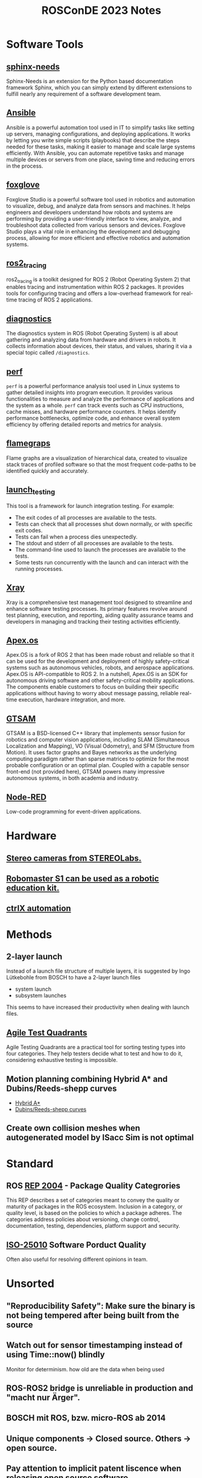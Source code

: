#+title: ROSConDE 2023 Notes
#+options: toc:1

* Software Tools
** [[https://www.sphinx-needs.com/][sphinx-needs]]
Sphinx-Needs is an extension for the Python based documentation framework
Sphinx, which you can simply extend by different extensions to fulfill nearly
any requirement of a software development team.
** [[https://www.ansible.com/][Ansible]]
Ansible is a powerful automation tool used in IT to simplify tasks like setting
up servers, managing configurations, and deploying applications. It works by
letting you write simple scripts (playbooks) that describe the steps needed for
these tasks, making it easier to manage and scale large systems efficiently.
With Ansible, you can automate repetitive tasks and manage multiple devices or
servers from one place, saving time and reducing errors in the process.
** [[https://foxglove.dev/][foxglove]]
Foxglove Studio is a powerful software tool used in robotics and automation to
visualize, debug, and analyze data from sensors and machines. It helps engineers
and developers understand how robots and systems are performing by providing a
user-friendly interface to view, analyze, and troubleshoot data collected from
various sensors and devices. Foxglove Studio plays a vital role in enhancing the
development and debugging process, allowing for more efficient and effective
robotics and automation systems.
** [[https://github.com/ros2/ros2_tracing][ros2_tracing]]
ros2_tracing is a toolkit designed for ROS 2 (Robot Operating System 2) that
enables tracing and instrumentation within ROS 2 packages. It provides tools for
configuring tracing and offers a low-overhead framework for real-time tracing of
ROS 2 applications.
** [[https://github.com/ros/diagnostics][diagnostics]]
The diagnostics system in ROS (Robot Operating System) is all about gathering
and analyzing data from hardware and drivers in robots. It collects information
about devices, their status, and values, sharing it via a special topic called
~/diagnostics~.
** [[https://perf.wiki.kernel.org/index.php/Main_Page][perf]]
~perf~ is a powerful performance analysis tool used in Linux systems to gather
detailed insights into program execution. It provides various functionalities to
measure and analyze the performance of applications and the system as a whole.
~perf~ can track events such as CPU instructions, cache misses, and hardware
performance counters. It helps identify performance bottlenecks, optimize code,
and enhance overall system efficiency by offering detailed reports and metrics
for analysis.
** [[https://github.com/brendangregg/FlameGraph][flamegraps]]
Flame graphs are a visualization of hierarchical data, created to visualize
stack traces of profiled software so that the most frequent code-paths to be
identified quickly and accurately.
** [[https://github.com/ros2/launch/tree/rolling/launch_testing][launch_testing]]
This tool is a framework for launch integration testing. For example:
+ The exit codes of all processes are available to the tests.
+ Tests can check that all processes shut down normally, or with specific exit codes.
+ Tests can fail when a process dies unexpectedly.
+ The stdout and stderr of all processes are available to the tests.
+ The command-line used to launch the processes are available to the tests.
+ Some tests run concurrently with the launch and can interact with the running processes.
** [[https://www.getxray.app/][Xray]]
Xray is a comprehensive test management tool designed to streamline and enhance
software testing processes. Its primary features revolve around test planning,
execution, and reporting, aiding quality assurance teams and developers in
managing and tracking their testing activities efficiently.
** [[https://spectrum.ieee.org/apexos-operating-system-open-source-autonomous-cars][Apex.os]]
Apex.OS is a fork of ROS 2 that has been made robust and reliable so that it can
be used for the development and deployment of highly safety-critical systems
such as autonomous vehicles, robots, and aerospace applications. Apex.OS is
API-compatible to ROS 2. In a nutshell, Apex.OS is an SDK for autonomous
driving software and other safety-critical mobility applications. The components
enable customers to focus on building their specific applications without having
to worry about message passing, reliable real-time execution, hardware
integration, and more.
** [[http://gtsam.org/][GTSAM]]
GTSAM is a BSD-licensed C++ library that implements sensor fusion for
robotics and computer vision applications, including SLAM (Simultaneous
Localization and Mapping), VO (Visual Odometry), and SFM (Structure from
Motion). It uses factor graphs and Bayes networks as the underlying computing
paradigm rather than sparse matrices to optimize for the most probable
configuration or an optimal plan. Coupled with a capable sensor front-end (not
provided here), GTSAM powers many impressive autonomous systems, in both
academia and industry.
** [[https://nodered.org/][Node-RED]]
Low-code programming for event-driven applications.
* Hardware
** [[https://www.stereolabs.com/][Stereo cameras from STEREOLabs.]]
** [[https://www.dji.com/de/robomaster-s1][Robomaster S1 can be used as a robotic education kit.]]
** [[https://apps.boschrexroth.com/microsites/ctrlx-automation/en/][ctrlX automation]]

* Methods
** 2-layer launch
Instead of a launch file structure of multiple layers, it is suggested by Ingo
Lütkebohle from BOSCH to have a 2-layer launch files
  - system launch
  - subsystem launches
This seems to have increased their productivity when dealing with launch files.
** [[https://testsigma.com/blog/agile-testing-quadrants/][Agile Test Quadrants]]
Agile Testing Quadrants are a practical tool for sorting testing types into four
categories. They help testers decide what to test and how to do it, considering
exhaustive testing is impossible.
** Motion planning combining Hybrid A* and Dubins/Reeds-shepp curves
+ [[https://github.com/karlkurzer/path_planner][Hybrid A*]]
+ [[https://modernrobotics.northwestern.edu/nu-gm-book-resource/13-3-3-motion-planning-for-nonholonomic-mobile-robots/][Dubins/Reeds-shepp curves]]
** Create own collision meshes when autogenerated model by ISacc Sim is not optimal

* Standard
** ROS [[https://ros.org/reps/rep-2004.html][REP 2004]] - Package Quality Categrories
This REP describes a set of categories meant to convey the quality or maturity
of packages in the ROS ecosystem. Inclusion in a category, or quality level, is
based on the policies to which a package adheres. The categories address
policies about versioning, change control, documentation, testing, dependencies,
platform support and security.

** [[https://iso25000.com/index.php/en/iso-25000-standards/iso-25010][ISO-25010]] Software Porduct Quality
Often also useful for resolving different opinions in team.

* Unsorted
** "Reproducibility Safety": Make sure the binary is not being tempered after being built from the source
** Watch out for sensor timestamping instead of using Time::now() blindly
Monitor for determinism. how old are the data when being used
** ROS-ROS2 bridge is unreliable in production and "macht nur Ärger".
** BOSCH mit ROS, bzw. micro-ROS ab 2014
** Unique components -> Closed source. Others -> open source.
** Pay attention to implicit patent liscence when releasing open source software
** ISaac Sim Omnigraph
